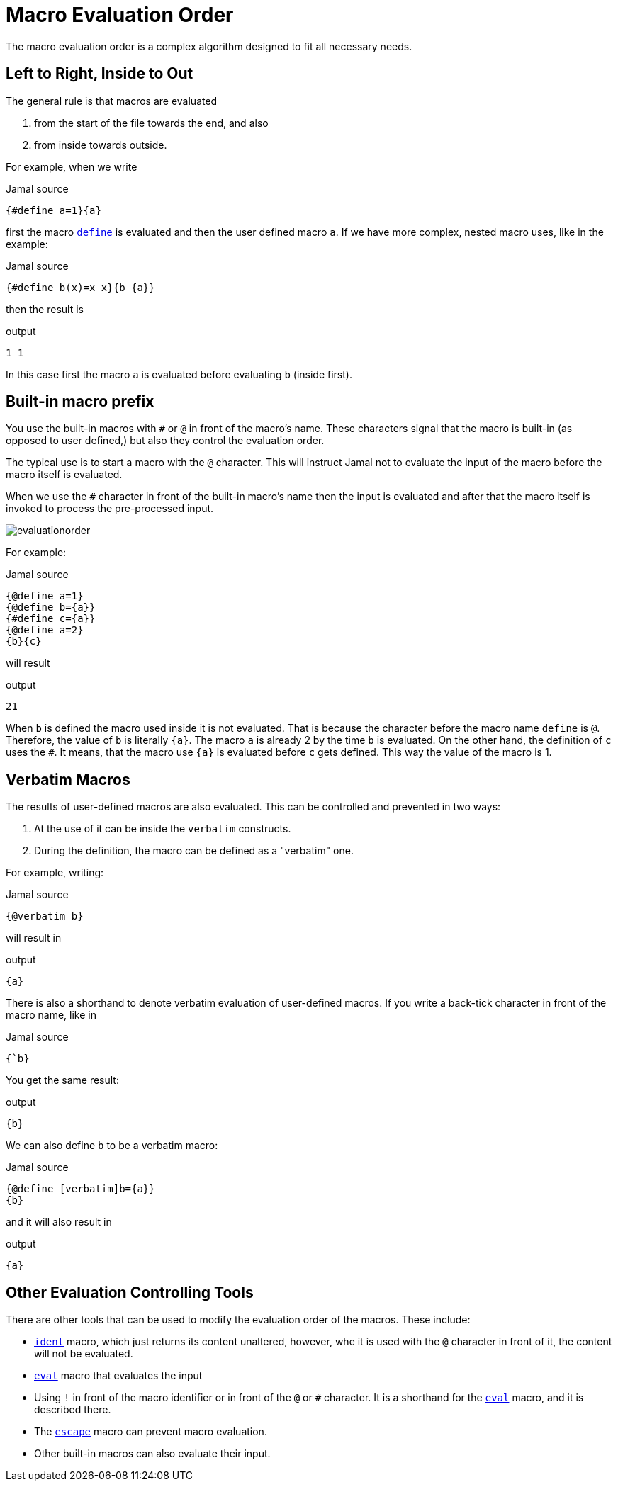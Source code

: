 
= Macro Evaluation Order

The macro evaluation order is a complex algorithm designed to fit all necessary needs.

== Left to Right, Inside to Out

The general rule is that macros are evaluated

. from the start of the file towards the end, and also
. from inside towards outside.

For example, when we write

.Jamal source
[source]
----
{#define a=1}{a}
----

first the macro link:define[`define`] is evaluated and then the user defined macro `a`.
If we have more complex, nested macro uses, like in the example:

.Jamal source
[source]
----
{#define b(x)=x x}{b {a}}
----

then the result is

.output
[source]
----
1 1
----


In this case first the macro `a` is evaluated before evaluating `b` (inside first).

== Built-in macro prefix

You use the built-in macros with `#` or `@` in front of the macro's name.
These characters signal that the macro is built-in (as opposed to user defined,) but also they control the evaluation order.

The typical use is to start a macro with the `@` character.
This will instruct Jamal not to evaluate the input of the macro before the macro itself is evaluated.

When we use the `#` character in front of the built-in macro's name then the input is evaluated and after that the macro itself is invoked to process the pre-processed input.

image::evaluationorder.svg[]

For example:

.Jamal source
[source]
----
{@define a=1}
{@define b={a}}
{#define c={a}}
{@define a=2}
{b}{c}
----

will result

.output
[source]
----
21
----


When `b` is defined the macro used inside it is not evaluated.
That is because the character before the macro name `define` is `@`.
Therefore, the value of `b` is literally `pass:[{a}]`.
The macro `a` is already 2 by the time `b` is evaluated.
On the other hand, the definition of `c` uses the `#`.
It means, that the macro use `pass:[{a}]` is evaluated before `c` gets defined.
This way the value of the macro is 1.

== Verbatim Macros

The results of user-defined macros are also evaluated.
This can be controlled and prevented in two ways:

. At the use of it can be inside the `verbatim` constructs.
. During the definition, the macro can be defined as a "verbatim" one.

For example, writing:

.Jamal source
[source]
----
{@verbatim b}
----

will result in

.output
[source]
----
{a}
----


There is also a shorthand to denote verbatim evaluation of user-defined macros.
If you write a back-tick character in front of the macro name, like in

.Jamal source
[source]
----
{`b}
----

You get the same result:

.output
[source]
----
{b}
----


We can also define `b` to be a verbatim macro:

.Jamal source
[source]
----
{@define [verbatim]b={a}}
{b}
----

and it will also result in

.output
[source]
----
{a}
----


== Other Evaluation Controlling Tools

There are other tools that can be used to modify the evaluation order of the macros.
These include:

- link:ident[`ident`] macro, which just returns its content unaltered, however, whe it is used with the `@` character in front of it, the content will not be evaluated.
- link:eval[`eval`] macro that evaluates the input
- Using `!` in front of the macro identifier or in front of the `@` or `#` character.
It is a shorthand for the link:eval[`eval`] macro, and it is described there.
- The link:escape[`escape`] macro can prevent macro evaluation.
- Other built-in macros can also evaluate their input.




